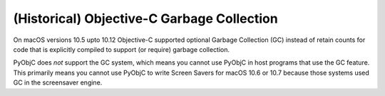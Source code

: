 (Historical) Objective-C Garbage Collection
===========================================

On macOS versions 10.5 upto 10.12 Objective-C supported optional Garbage Collection (GC) instead of
retain counts for code that is explicitly compiled to support (or require) garbage collection.

PyObjC does *not* support the GC system, which means you cannot use PyObjC in host programs that
use the GC feature. This primarily means you cannot use PyObjC to write Screen Savers for macOS 10.6 or 10.7
because those systems used GC in the screensaver engine.
